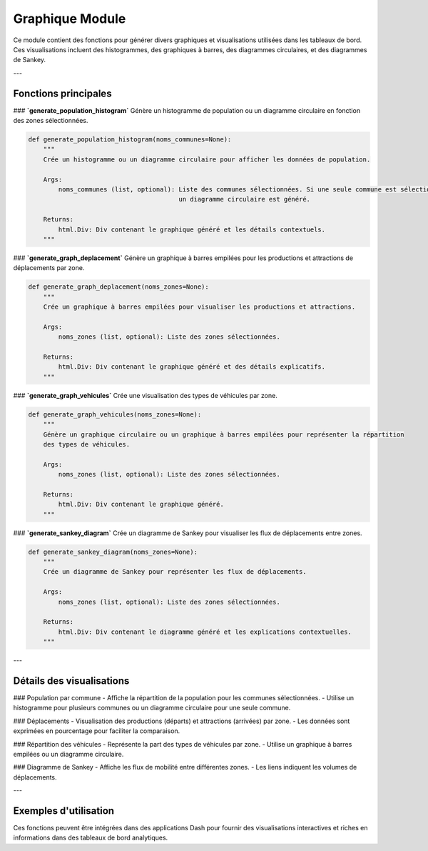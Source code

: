 Graphique Module
=================

Ce module contient des fonctions pour générer divers graphiques et visualisations utilisées dans les tableaux de bord. Ces visualisations incluent des histogrammes, des graphiques à barres, des diagrammes circulaires, et des diagrammes de Sankey.

---

Fonctions principales
---------------------

### **`generate_population_histogram`**
Génère un histogramme de population ou un diagramme circulaire en fonction des zones sélectionnées.

.. code-block:: python

    def generate_population_histogram(noms_communes=None):
        """
        Crée un histogramme ou un diagramme circulaire pour afficher les données de population.

        Args:
            noms_communes (list, optional): Liste des communes sélectionnées. Si une seule commune est sélectionnée,
                                            un diagramme circulaire est généré.

        Returns:
            html.Div: Div contenant le graphique généré et les détails contextuels.
        """

### **`generate_graph_deplacement`**
Génère un graphique à barres empilées pour les productions et attractions de déplacements par zone.

.. code-block:: python

    def generate_graph_deplacement(noms_zones=None):
        """
        Crée un graphique à barres empilées pour visualiser les productions et attractions.

        Args:
            noms_zones (list, optional): Liste des zones sélectionnées.

        Returns:
            html.Div: Div contenant le graphique généré et des détails explicatifs.
        """

### **`generate_graph_vehicules`**
Crée une visualisation des types de véhicules par zone.

.. code-block:: python

    def generate_graph_vehicules(noms_zones=None):
        """
        Génère un graphique circulaire ou un graphique à barres empilées pour représenter la répartition
        des types de véhicules.

        Args:
            noms_zones (list, optional): Liste des zones sélectionnées.

        Returns:
            html.Div: Div contenant le graphique généré.
        """

### **`generate_sankey_diagram`**
Crée un diagramme de Sankey pour visualiser les flux de déplacements entre zones.

.. code-block:: python

    def generate_sankey_diagram(noms_zones=None):
        """
        Crée un diagramme de Sankey pour représenter les flux de déplacements.

        Args:
            noms_zones (list, optional): Liste des zones sélectionnées.

        Returns:
            html.Div: Div contenant le diagramme généré et les explications contextuelles.
        """

---

Détails des visualisations
--------------------------

### Population par commune
- Affiche la répartition de la population pour les communes sélectionnées.
- Utilise un histogramme pour plusieurs communes ou un diagramme circulaire pour une seule commune.

### Déplacements
- Visualisation des productions (départs) et attractions (arrivées) par zone.
- Les données sont exprimées en pourcentage pour faciliter la comparaison.

### Répartition des véhicules
- Représente la part des types de véhicules par zone.
- Utilise un graphique à barres empilées ou un diagramme circulaire.

### Diagramme de Sankey
- Affiche les flux de mobilité entre différentes zones.
- Les liens indiquent les volumes de déplacements.

---

Exemples d'utilisation
-----------------------

Ces fonctions peuvent être intégrées dans des applications Dash pour fournir des visualisations interactives et riches en informations dans des tableaux de bord analytiques.
